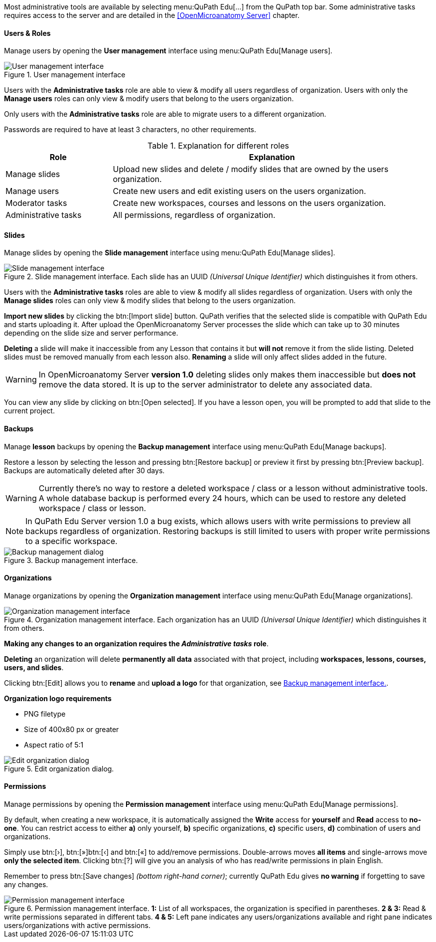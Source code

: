 Most administrative tools are available by selecting menu:QuPath Edu[...] from the QuPath top bar. Some administrative tasks requires access to the server and are detailed in the <<OpenMicroanatomy Server>> chapter.

==== Users & Roles

Manage users by opening the *User management* interface using menu:QuPath Edu[Manage users].

.User management interface
[#img-user-management]
image::User-Management.png[User management interface]

Users with the *Administrative tasks* role are able to view & modify all users regardless of organization. Users with only the *Manage users* roles can only view & modify users that belong to the users organization.

Only users with the *Administrative tasks* role are able to migrate users to a different organization.

Passwords are required to have at least 3 characters, no other requirements.

.Explanation for different roles
[cols="1,3"]
|===
|Role |Explanation 

|Manage slides
|Upload new slides and delete / modify slides that are owned by the users organization.

|Manage users
|Create new users and edit existing users on the users organization.

|Moderator tasks
|Create new workspaces, courses and lessons on the users organization.

|Administrative tasks
|All permissions, regardless of organization.
|===

==== Slides

Manage slides by opening the *Slide management* interface using menu:QuPath Edu[Manage slides].

.Slide management interface. Each slide has an UUID _(Universal Unique Identifier)_ which distinguishes it from others.
[#img-slide-management]
image::Slide-Management.png[Slide management interface]

Users with the *Administrative tasks* roles are able to view & modify all slides regardless of organization. Users with only the *Manage slides* roles can only view & modify slides that belong to the users organization.

*Import new slides* by clicking the btn:[Import slide] button. QuPath verifies that the selected slide is compatible with QuPath Edu and starts uploading it. After upload the OpenMicroanatomy Server processes the slide which can take up to 30 minutes depending on the slide size and server performance.

*Deleting* a slide will make it inaccessible from any Lesson that contains it but *will not* remove it from the slide listing. Deleted slides must be removed manually from each lesson also. *Renaming* a slide will only affect slides added in the future.

WARNING: In OpenMicroanatomy Server *version 1.0* deleting slides only makes them inaccessible but *does not* remove the data stored. It is up to the server administrator to delete any associated data.

You can view any slide by clicking on btn:[Open selected]. If you have a lesson open, you will be prompted to add that slide to the current project.

==== Backups

Manage *lesson* backups by opening the *Backup management* interface using menu:QuPath Edu[Manage backups].

Restore a lesson by selecting the lesson and pressing btn:[Restore backup] or preview it first by pressing btn:[Preview backup]. Backups are automatically deleted after 30 days. 

WARNING: Currently there's no way to restore a deleted workspace / class or a lesson without administrative tools. A whole database backup is performed every 24 hours, which can be used to restore any deleted workspace / class or lesson.

NOTE: In QuPath Edu Server version 1.0 a bug exists, which allows users with write permissions to preview all backups regardless of organization. Restoring backups is still limited to users with proper write permissions to a specific workspace.

.Backup management interface. 
[#img-edit-organization]
image::Backup-Management.png[Backup management dialog]

==== Organizations

Manage organizations by opening the *Organization management* interface using menu:QuPath Edu[Manage organizations].

.Organization management interface. Each organization has an UUID _(Universal Unique Identifier)_ which distinguishes it from others.
[#img-organization-management]
image::Organization-Management.png[Organization management interface]

*Making any changes to an organization requires the _Administrative tasks_ role*.

*Deleting* an organization will delete *permanently all data* associated with that project, including *workspaces, lessons, courses, users, and slides*.

Clicking btn:[Edit] allows you to *rename* and *upload a logo* for that organization, see <<img-edit-organization>>.

*Organization logo requirements*

- PNG filetype
- Size of 400x80 px or greater
- Aspect ratio of 5:1

.Edit organization dialog.
[#img-edit-organization]
image::Edit-Organization.png[Edit organization dialog]


==== Permissions

Manage permissions by opening the *Permission management* interface using menu:QuPath Edu[Manage permissions].

By default, when creating a new workspace, it is automatically assigned the *Write* access for *yourself* and *Read* access to *no-one*. You can restrict access to either *a)* only yourself, *b)* specific organizations, *c)* specific users, *d)* combination of users and organizations. 

Simply use btn:[&rsaquo;], btn:[&raquo;]btn:[&lsaquo;] and btn:[&laquo;] to add/remove permissions. Double-arrows moves *all items* and single-arrows move *only the selected item*. Clicking btn:[?] will give you an analysis of who has read/write permissions in plain English.

Remember to press btn:[Save changes] _(bottom right-hand corner)_; currently QuPath Edu gives *no warning* if forgetting to save any changes.

.Permission management interface. *1:* List of all workspaces, the organization is specified in parentheses. *2 & 3:* Read & write permissions separated in different tabs. *4 & 5:* Left pane indicates any users/organizations available and right pane indicates users/organizations with active permissions.  
[#img-permission-management]
image::Permission-Management.png[Permission management interface]